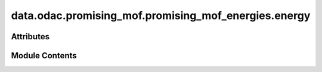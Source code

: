 data.odac.promising_mof.promising_mof_energies.energy
=====================================================

.. py:module:: data.odac.promising_mof.promising_mof_energies.energy

.. autoapi-nested-parse::

   Copyright (c) Meta Platforms, Inc. and affiliates.

   This source code is licensed under the MIT license found in the
   LICENSE file in the root directory of this source tree.



Attributes
----------

.. autoapisummary::

   data.odac.promising_mof.promising_mof_energies.energy.raw_ads_energy_data
   data.odac.promising_mof.promising_mof_energies.energy.complete_data
   data.odac.promising_mof.promising_mof_energies.energy.temp_split_string
   data.odac.promising_mof.promising_mof_energies.energy.complete_data
   data.odac.promising_mof.promising_mof_energies.energy.complete_data_merged_pristine
   data.odac.promising_mof.promising_mof_energies.energy.complete_data_merged_pristine
   data.odac.promising_mof.promising_mof_energies.energy.complete_data_merged_defective
   data.odac.promising_mof.promising_mof_energies.energy.complete_data_merged_defective
   data.odac.promising_mof.promising_mof_energies.energy.complete_data_merged_pristine_co2
   data.odac.promising_mof.promising_mof_energies.energy.complete_data_merged_pristine_h2o
   data.odac.promising_mof.promising_mof_energies.energy.complete_data_merged_pristine_co_ads
   data.odac.promising_mof.promising_mof_energies.energy.complete_data_merged_pristine_co_ads_2
   data.odac.promising_mof.promising_mof_energies.energy.complete_data_merged_defective_co2
   data.odac.promising_mof.promising_mof_energies.energy.complete_data_merged_defective_h2o
   data.odac.promising_mof.promising_mof_energies.energy.complete_data_merged_defective_co_ads
   data.odac.promising_mof.promising_mof_energies.energy.complete_data_merged_defective_co_ads_2
   data.odac.promising_mof.promising_mof_energies.energy.lowest_energy_data_co2
   data.odac.promising_mof.promising_mof_energies.energy.current_entry
   data.odac.promising_mof.promising_mof_energies.energy.lowest_energy_data_h2o
   data.odac.promising_mof.promising_mof_energies.energy.current_entry
   data.odac.promising_mof.promising_mof_energies.energy.lowest_energy_data_co_ads
   data.odac.promising_mof.promising_mof_energies.energy.current_entry
   data.odac.promising_mof.promising_mof_energies.energy.lowest_energy_data_co_ads_2
   data.odac.promising_mof.promising_mof_energies.energy.current_entry
   data.odac.promising_mof.promising_mof_energies.energy.adsorption_data
   data.odac.promising_mof.promising_mof_energies.energy.count
   data.odac.promising_mof.promising_mof_energies.energy.lowest_energy_data_co2_defective
   data.odac.promising_mof.promising_mof_energies.energy.current_entry
   data.odac.promising_mof.promising_mof_energies.energy.lowest_energy_data_h2o_defective
   data.odac.promising_mof.promising_mof_energies.energy.current_entry
   data.odac.promising_mof.promising_mof_energies.energy.lowest_energy_data_co_ads_defective
   data.odac.promising_mof.promising_mof_energies.energy.current_entry
   data.odac.promising_mof.promising_mof_energies.energy.lowest_energy_data_co_ads_2_defective
   data.odac.promising_mof.promising_mof_energies.energy.current_entry
   data.odac.promising_mof.promising_mof_energies.energy.adsorption_data_defective
   data.odac.promising_mof.promising_mof_energies.energy.unique_combinations_count
   data.odac.promising_mof.promising_mof_energies.energy.def_counts_df
   data.odac.promising_mof.promising_mof_energies.energy.mof_name
   data.odac.promising_mof.promising_mof_energies.energy.missing_DDEC
   data.odac.promising_mof.promising_mof_energies.energy.missing_DDEC_pristine
   data.odac.promising_mof.promising_mof_energies.energy.missing_DDEC_defective
   data.odac.promising_mof.promising_mof_energies.energy.index_drop_ddec_pristine
   data.odac.promising_mof.promising_mof_energies.energy.adsorption_data
   data.odac.promising_mof.promising_mof_energies.energy.index_drop_ddec_defective
   data.odac.promising_mof.promising_mof_energies.energy.adsorption_data_defective
   data.odac.promising_mof.promising_mof_energies.energy.adsorption_data
   data.odac.promising_mof.promising_mof_energies.energy.adsorption_data_defective
   data.odac.promising_mof.promising_mof_energies.energy.promising_pristine
   data.odac.promising_mof.promising_mof_energies.energy.promising_defective


Module Contents
---------------

.. py:data:: raw_ads_energy_data

.. py:data:: complete_data

.. py:data:: temp_split_string

.. py:data:: complete_data

.. py:data:: complete_data_merged_pristine

.. py:data:: complete_data_merged_pristine

.. py:data:: complete_data_merged_defective

.. py:data:: complete_data_merged_defective

.. py:data:: complete_data_merged_pristine_co2

.. py:data:: complete_data_merged_pristine_h2o

.. py:data:: complete_data_merged_pristine_co_ads

.. py:data:: complete_data_merged_pristine_co_ads_2

.. py:data:: complete_data_merged_defective_co2

.. py:data:: complete_data_merged_defective_h2o

.. py:data:: complete_data_merged_defective_co_ads

.. py:data:: complete_data_merged_defective_co_ads_2

.. py:data:: lowest_energy_data_co2

.. py:data:: current_entry

.. py:data:: lowest_energy_data_h2o

.. py:data:: current_entry

.. py:data:: lowest_energy_data_co_ads

.. py:data:: current_entry

.. py:data:: lowest_energy_data_co_ads_2

.. py:data:: current_entry

.. py:data:: adsorption_data

.. py:data:: count
   :value: 0


.. py:data:: lowest_energy_data_co2_defective

.. py:data:: current_entry

.. py:data:: lowest_energy_data_h2o_defective

.. py:data:: current_entry

.. py:data:: lowest_energy_data_co_ads_defective

.. py:data:: current_entry

.. py:data:: lowest_energy_data_co_ads_2_defective

.. py:data:: current_entry

.. py:data:: adsorption_data_defective

.. py:data:: unique_combinations_count

.. py:data:: def_counts_df

.. py:data:: mof_name

.. py:data:: missing_DDEC

.. py:data:: missing_DDEC_pristine

.. py:data:: missing_DDEC_defective

.. py:data:: index_drop_ddec_pristine
   :value: []


.. py:data:: adsorption_data

.. py:data:: index_drop_ddec_defective
   :value: []


.. py:data:: adsorption_data_defective

.. py:data:: adsorption_data

.. py:data:: adsorption_data_defective

.. py:data:: promising_pristine

.. py:data:: promising_defective

